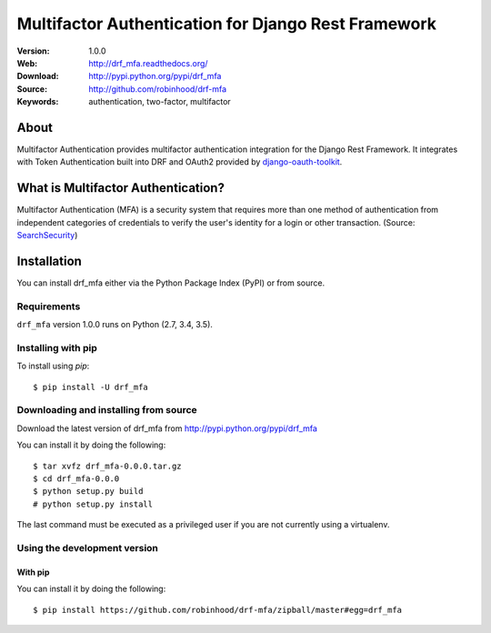 =====================================================================
 Multifactor Authentication for Django Rest Framework
=====================================================================

:Version: 1.0.0
:Web: http://drf_mfa.readthedocs.org/
:Download: http://pypi.python.org/pypi/drf_mfa
:Source: http://github.com/robinhood/drf-mfa
:Keywords: authentication, two-factor, multifactor

About
=====

Multifactor Authentication provides multifactor authentication integration for
the Django Rest Framework. It integrates with Token Authentication built into
DRF and OAuth2 provided by django-oauth-toolkit_.

What is Multifactor Authentication?
====================================

Multifactor Authentication (MFA) is a security system that requires more than
one method of authentication from independent categories of credentials to
verify the user's identity for a login or other transaction.
(Source: SearchSecurity_)

.. _django-oauth-toolkit: https://django-oauth-toolkit.readthedocs.io/
.. _SearchSecurity: http://searchsecurity.techtarget.com/definition/multifactor-authentication-MFA

.. _installation:

Installation
============

You can install drf_mfa either via the Python Package Index (PyPI)
or from source.

Requirements
------------

``drf_mfa`` version 1.0.0 runs on Python (2.7, 3.4, 3.5).

Installing with pip
-------------------

To install using `pip`:
::

    $ pip install -U drf_mfa

.. _installing-from-source:

Downloading and installing from source
--------------------------------------

Download the latest version of drf_mfa from
http://pypi.python.org/pypi/drf_mfa

You can install it by doing the following:
::

    $ tar xvfz drf_mfa-0.0.0.tar.gz
    $ cd drf_mfa-0.0.0
    $ python setup.py build
    # python setup.py install

The last command must be executed as a privileged user if
you are not currently using a virtualenv.

.. _installing-from-git:

Using the development version
-----------------------------

With pip
~~~~~~~~

You can install it by doing the following:
::

    $ pip install https://github.com/robinhood/drf-mfa/zipball/master#egg=drf_mfa

